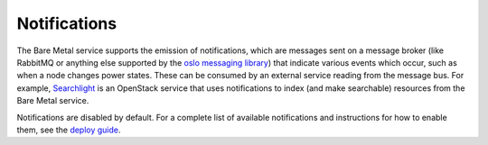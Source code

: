 Notifications
-------------

The Bare Metal service supports the emission of notifications, which are
messages sent on a message broker (like RabbitMQ or anything else supported by
the `oslo messaging library
<http://docs.openstack.org/developer/oslo.messaging/notifier.html>`_) that
indicate various events which occur, such as when a node changes power states.
These can be consumed by an external service reading from the message bus. For
example, `Searchlight <https://wiki.openstack.org/wiki/Searchlight>`_ is an
OpenStack service that uses notifications to index (and make searchable)
resources from the Bare Metal service.

Notifications are disabled by default.  For a complete list of available
notifications and instructions for how to enable them, see the `deploy
guide <http://docs.openstack.org/ironic/latest/admin/notifications.html>`_.
